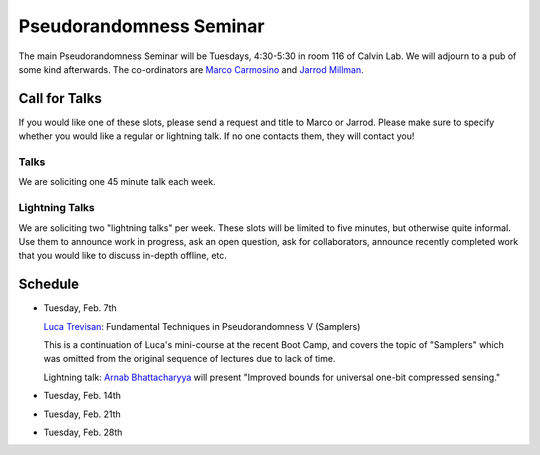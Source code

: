 Pseudorandomness Seminar
========================

The main Pseudorandomness Seminar will be Tuesdays, 4:30-5:30 in room 116 of
Calvin Lab.
We will adjourn to a pub of some kind afterwards.
The co-ordinators are `Marco Carmosino <http://marco.ntime.org/>`_ and
`Jarrod Millman <http://www.jarrodmillman.com/>`_.

Call for Talks
--------------

If you would like one of these slots, please send a request and title to Marco
or Jarrod.
Please make sure to specify whether you would like a regular or lightning talk.
If no one contacts them, they will contact you!  

Talks
~~~~~

We are soliciting one 45 minute talk each week.

Lightning Talks
~~~~~~~~~~~~~~~

We are soliciting two "lightning talks" per week.
These slots will be limited to five minutes, but otherwise quite informal.
Use them to announce work in progress, ask an open question, ask for
collaborators, announce recently completed work that you would like to discuss
in-depth offline, etc.

Schedule
--------

- Tuesday, Feb. 7th

  `Luca Trevisan <https://people.eecs.berkeley.edu/~luca/>`_:
  Fundamental Techniques in Pseudorandomness V (Samplers)

  This is a continuation of Luca's mini-course at the recent Boot Camp,
  and covers the topic of "Samplers" which was omitted from the original
  sequence of lectures due to lack of time.

  Lightning talk:  `Arnab Bhattacharyya <http://drona.csa.iisc.ernet.in/~arnabb/>`_
  will present "Improved bounds for universal one-bit compressed sensing."

- Tuesday, Feb. 14th
- Tuesday, Feb. 21th
- Tuesday, Feb. 28th
